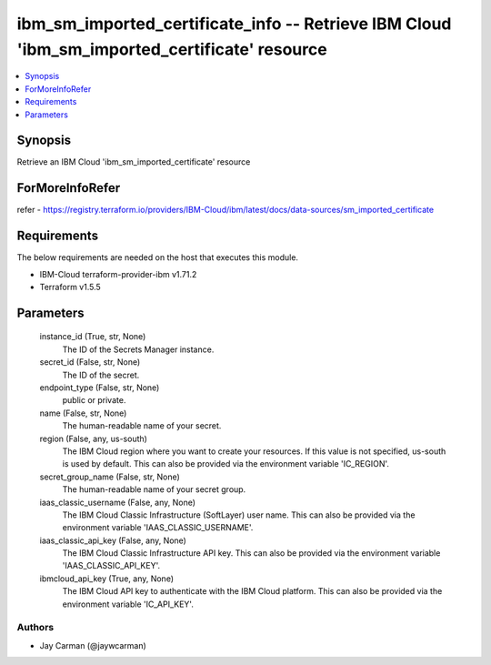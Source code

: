 
ibm_sm_imported_certificate_info -- Retrieve IBM Cloud 'ibm_sm_imported_certificate' resource
=============================================================================================

.. contents::
   :local:
   :depth: 1


Synopsis
--------

Retrieve an IBM Cloud 'ibm_sm_imported_certificate' resource


ForMoreInfoRefer
----------------
refer - https://registry.terraform.io/providers/IBM-Cloud/ibm/latest/docs/data-sources/sm_imported_certificate

Requirements
------------
The below requirements are needed on the host that executes this module.

- IBM-Cloud terraform-provider-ibm v1.71.2
- Terraform v1.5.5



Parameters
----------

  instance_id (True, str, None)
    The ID of the Secrets Manager instance.


  secret_id (False, str, None)
    The ID of the secret.


  endpoint_type (False, str, None)
    public or private.


  name (False, str, None)
    The human-readable name of your secret.


  region (False, any, us-south)
    The IBM Cloud region where you want to create your resources. If this value is not specified, us-south is used by default. This can also be provided via the environment variable 'IC_REGION'.


  secret_group_name (False, str, None)
    The human-readable name of your secret group.


  iaas_classic_username (False, any, None)
    The IBM Cloud Classic Infrastructure (SoftLayer) user name. This can also be provided via the environment variable 'IAAS_CLASSIC_USERNAME'.


  iaas_classic_api_key (False, any, None)
    The IBM Cloud Classic Infrastructure API key. This can also be provided via the environment variable 'IAAS_CLASSIC_API_KEY'.


  ibmcloud_api_key (True, any, None)
    The IBM Cloud API key to authenticate with the IBM Cloud platform. This can also be provided via the environment variable 'IC_API_KEY'.













Authors
~~~~~~~

- Jay Carman (@jaywcarman)

